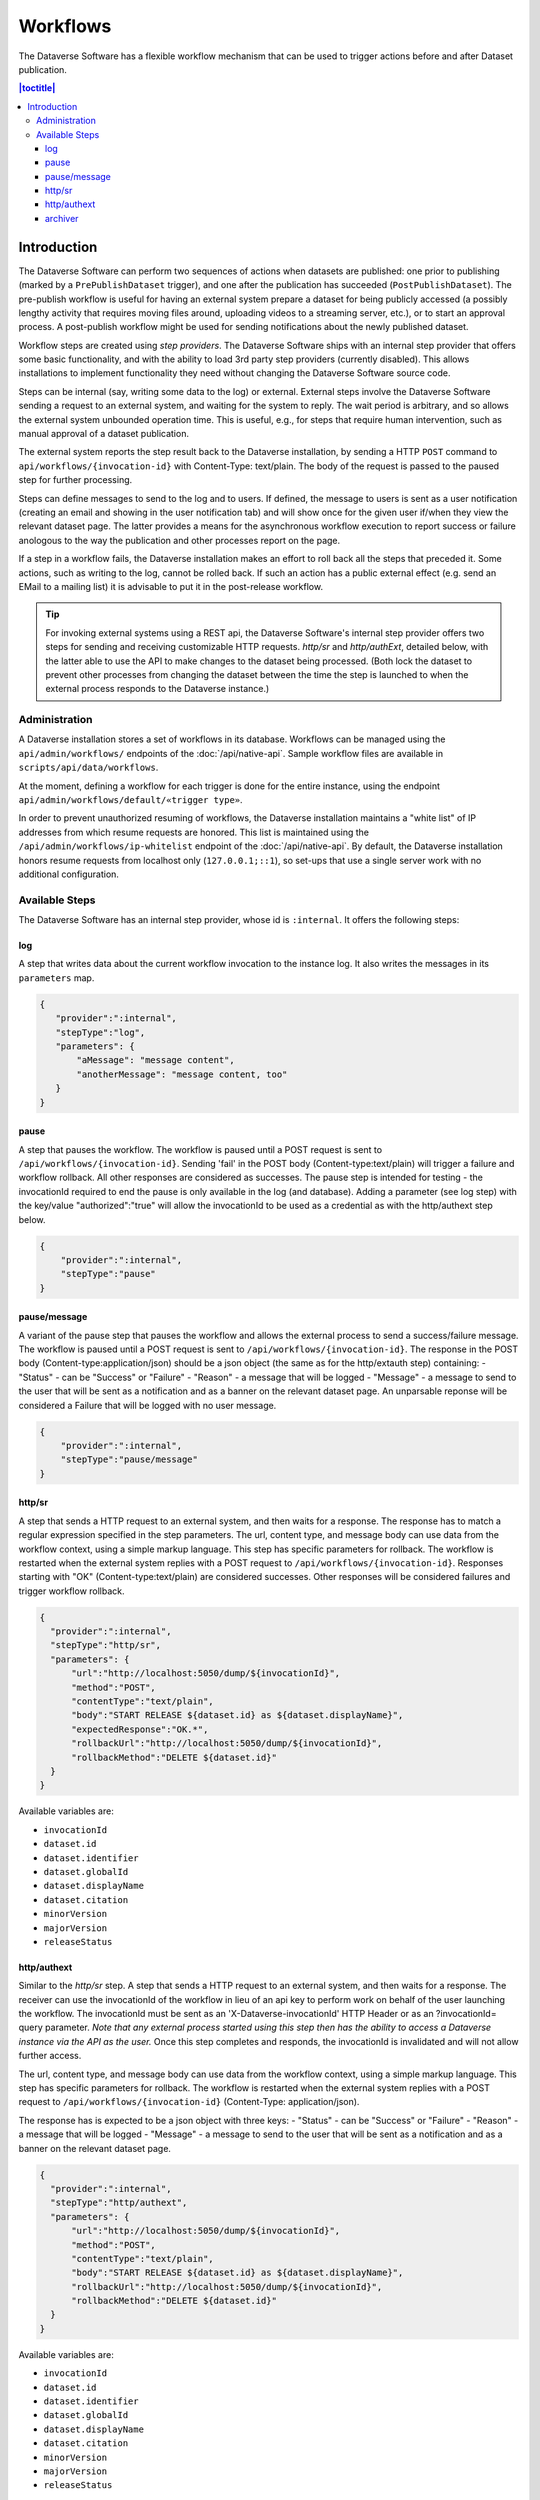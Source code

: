 Workflows
=========

The Dataverse Software has a flexible workflow mechanism that can be used to trigger actions before and after Dataset publication.

.. contents:: |toctitle|
        :local:


Introduction
------------

The Dataverse Software can perform two sequences of actions when datasets are published: one prior to publishing (marked by a ``PrePublishDataset`` trigger), and one after the publication has succeeded (``PostPublishDataset``). The pre-publish workflow is useful for having an external system prepare a dataset for being publicly accessed (a possibly lengthy activity that requires moving files around, uploading videos to a streaming server, etc.), or to start an approval process. A post-publish workflow might be used for sending notifications about the newly published dataset.

Workflow steps are created using *step providers*. The Dataverse Software ships with an internal step provider that offers some basic functionality, and with the ability to load 3rd party step providers (currently disabled). This allows installations to implement functionality they need without changing the Dataverse Software source code.

Steps can be internal (say, writing some data to the log) or external. External steps involve the Dataverse Software sending a request to an external system, and waiting for the system to reply. The wait period is arbitrary, and so allows the external system unbounded operation time. This is useful, e.g., for steps that require human intervention, such as manual approval of a dataset publication.

The external system reports the step result back to the Dataverse installation, by sending a HTTP ``POST`` command to ``api/workflows/{invocation-id}`` with Content-Type: text/plain. The body of the request is passed to the paused step for further processing.

Steps can define messages to send to the log and to users. If defined, the message to users is sent as a user notification (creating an email and showing in the user notification tab) and will show once for the given user if/when they view the relevant dataset page. The latter provides a means for the asynchronous workflow execution to report success or failure anologous to the way the publication and other processes report on the page.

If a step in a workflow fails, the Dataverse installation makes an effort to roll back all the steps that preceded it. Some actions, such as writing to the log, cannot be rolled back. If such an action has a public external effect (e.g. send an EMail to a mailing list) it is advisable to put it in the post-release workflow.

.. tip::
  For invoking external systems using a REST api, the Dataverse Software's internal step
  provider offers two steps for sending and receiving customizable HTTP requests.
  *http/sr* and *http/authExt*, detailed below, with the latter able to use the API to make changes to the dataset being processed. (Both lock the dataset to prevent other processes from changing the dataset between the time the step is launched to when the external process responds to the Dataverse instance.)

Administration
~~~~~~~~~~~~~~

A Dataverse installation stores a set of workflows in its database. Workflows can be managed using the ``api/admin/workflows/`` endpoints of the :doc:`/api/native-api`. Sample workflow files are available in ``scripts/api/data/workflows``.

At the moment, defining a workflow for each trigger is done for the entire instance, using the endpoint ``api/admin/workflows/default/«trigger type»``.

In order to prevent unauthorized resuming of workflows, the Dataverse installation maintains a "white list" of IP addresses from which resume requests are honored. This list is maintained using the ``/api/admin/workflows/ip-whitelist`` endpoint of the :doc:`/api/native-api`. By default, the Dataverse installation honors resume requests from localhost only (``127.0.0.1;::1``), so set-ups that use a single server work with no additional configuration.


Available Steps
~~~~~~~~~~~~~~~

The Dataverse Software has an internal step provider, whose id is ``:internal``. It offers the following steps:

log
+++

A step that writes data about the current workflow invocation to the instance log. It also writes the messages in its ``parameters`` map.

.. code:: json

  {
     "provider":":internal",
     "stepType":"log",
     "parameters": {
         "aMessage": "message content",
         "anotherMessage": "message content, too"
     }
  }


pause
+++++

A step that pauses the workflow. The workflow is paused until a POST request is sent to ``/api/workflows/{invocation-id}``. Sending 'fail' in the POST body (Content-type:text/plain) will trigger a failure and workflow rollback. All other responses are considered as successes.
The pause step is intended for testing - the invocationId required to end the pause is only available in the log (and database). Adding a parameter (see log step) with the key/value "authorized":"true" will allow the invocationId to be used as a credential as with the http/authext step below. 

.. code:: json

  {
      "provider":":internal",
      "stepType":"pause"
  }

pause/message
+++++++++++++

A variant of the  pause step that pauses the workflow and allows the external process to send a success/failure message. The workflow is paused until a POST request is sent to ``/api/workflows/{invocation-id}``. 
The response in the POST body (Content-type:application/json) should be a json object (the same as for the http/extauth step) containing:
- "Status" - can be "Success" or "Failure"
- "Reason" - a message that will be logged
- "Message" - a message to send to the user that will be sent as a notification and as a banner on the relevant dataset page.
An unparsable reponse will be considered a Failure that will be logged with no user message.

.. code:: json

  {
      "provider":":internal",
      "stepType":"pause/message"
  }


http/sr
+++++++

A step that sends a HTTP request to an external system, and then waits for a response. The response has to match a regular expression specified in the step parameters. The url, content type, and message body can use data from the workflow context, using a simple markup language. This step has specific parameters for rollback.
The workflow is restarted when the external system replies with a POST request  to ``/api/workflows/{invocation-id}``. Responses starting with "OK" (Content-type:text/plain) are considered successes. Other responses will be considered failures and trigger workflow rollback.

.. code:: json

  {
    "provider":":internal",
    "stepType":"http/sr",
    "parameters": {
        "url":"http://localhost:5050/dump/${invocationId}",
        "method":"POST",
        "contentType":"text/plain",
        "body":"START RELEASE ${dataset.id} as ${dataset.displayName}",
        "expectedResponse":"OK.*",
        "rollbackUrl":"http://localhost:5050/dump/${invocationId}",
        "rollbackMethod":"DELETE ${dataset.id}"
    }
  }

Available variables are:

* ``invocationId``
* ``dataset.id``
* ``dataset.identifier``
* ``dataset.globalId``
* ``dataset.displayName``
* ``dataset.citation``
* ``minorVersion``
* ``majorVersion``
* ``releaseStatus``

http/authext
++++++++++++

Similar to the *http/sr* step. A step that sends a HTTP request to an external system, and then waits for a response. The receiver can use the invocationId of the workflow in lieu of an api key to perform work on behalf of the user launching the workflow. 
The invocationId must be sent as an 'X-Dataverse-invocationId' HTTP Header or as an ?invocationId= query parameter. *Note that any external process started using this step then has the ability to access a Dataverse instance via the API as the user.*
Once this step completes and responds, the invocationId is invalidated and will not allow further access.

The url, content type, and message body can use data from the workflow context, using a simple markup language. This step has specific parameters for rollback.
The workflow is restarted when the external system replies with a POST request  to ``/api/workflows/{invocation-id}`` (Content-Type: application/json).

The response has is expected to be a json object with three keys:
- "Status" - can be "Success" or "Failure"
- "Reason" - a message that will be logged
- "Message" - a message to send to the user that will be sent as a notification and as a banner on the relevant dataset page.

.. code:: json

  {
    "provider":":internal",
    "stepType":"http/authext",
    "parameters": {
        "url":"http://localhost:5050/dump/${invocationId}",
        "method":"POST",
        "contentType":"text/plain",
        "body":"START RELEASE ${dataset.id} as ${dataset.displayName}",
        "rollbackUrl":"http://localhost:5050/dump/${invocationId}",
        "rollbackMethod":"DELETE ${dataset.id}"
    }
  }

Available variables are:

* ``invocationId``
* ``dataset.id``
* ``dataset.identifier``
* ``dataset.globalId``
* ``dataset.displayName``
* ``dataset.citation``
* ``minorVersion``
* ``majorVersion``
* ``releaseStatus``


archiver
++++++++

A step that sends an archival copy of a Dataset Version to a configured archiver, e.g. the DuraCloud interface of Chronopolis. See the `DuraCloud/Chronopolis Integration documentation <http://guides.dataverse.org/en/latest/admin/integrations.html#id15>`_ for further detail.

Note - the example step includes two settings required for any archiver and three (DuraCloud*) that are specific to DuraCloud.

.. code:: json


  {
    "provider":":internal",
    "stepType":"archiver",
    "parameters": {
      "stepName":"archive submission"
    },
    "requiredSettings": {
      ":ArchiverClassName": "string",
      ":ArchiverSettings": "string",
      ":DuraCloudHost":"string",
      ":DuraCloudPort":"string",
      ":DuraCloudContext":"string" 
    }
  }


